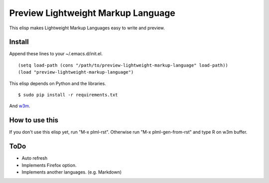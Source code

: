 ===================================
Preview Lightweight Markup Language
===================================
This elisp makes Lightweight Markup Languages easy to write and preview.

-------
Install
-------

Append these lines to your ~/.emacs.d/init.el.

::

    (setq load-path (cons "/path/to/preview-lightweight-markup-language" load-path))
    (load "preview-lightweight-markup-language")

This elisp depends on Python and the libraries.
::

    $ sudo pip install -r requirements.txt

And `w3m <http://w3m.sourceforge.net/index.en.html>`_.

---------------
How to use this
---------------
If you don't use this elisp yet, run "M-x plml-rst". Otherwise run "M-x plml-gen-from-rst" and type R on w3m buffer.

----
ToDo
----
* Auto refresh
* Implements Firefox option.
* Implements another languages. (e.g. Markdown)
